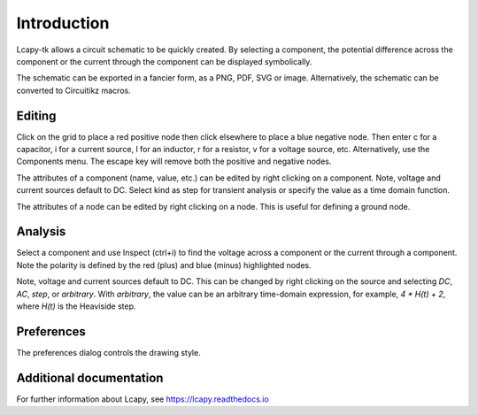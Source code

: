 ============
Introduction
============

Lcapy-tk allows a circuit schematic to be quickly created.  By
selecting a component, the potential difference across the component
or the current through the component can be displayed symbolically.

The schematic can be exported in a fancier form, as a PNG, PDF, SVG or
image.  Alternatively, the schematic can be converted to Circuitikz
macros.


Editing
=======

Click on the grid to place a red positive node then click elsewhere
to place a blue negative node.  Then enter c for a capacitor, i for
a current source, l for an inductor, r for a resistor, v for a voltage
source, etc.  Alternatively, use the Components menu.  The escape key
will remove both the positive and negative nodes.

The attributes of a component (name, value, etc.) can be edited by
right clicking on a component.  Note, voltage and current sources
default to DC.  Select kind as step for transient analysis or specify
the value as a time domain function.

The attributes of a node can be edited by right clicking on a
node.  This is useful for defining a ground node.


Analysis
========

Select a component and use Inspect (ctrl+i) to find the voltage across
a component or the current through a component.  Note the polarity is
defined by the red (plus) and blue (minus) highlighted nodes.

Note, voltage and current sources default to DC.  This can be changed
by right clicking on the source and selecting `DC`, `AC`, `step`, or
`arbitrary`.  With `arbitrary`, the value can be an arbitrary
time-domain expression, for example, `4 * H(t) + 2`, where `H(t)` is
the Heaviside step.


Preferences
===========

The preferences dialog controls the drawing style.


Additional documentation
========================

For further information about Lcapy, see https://lcapy.readthedocs.io
